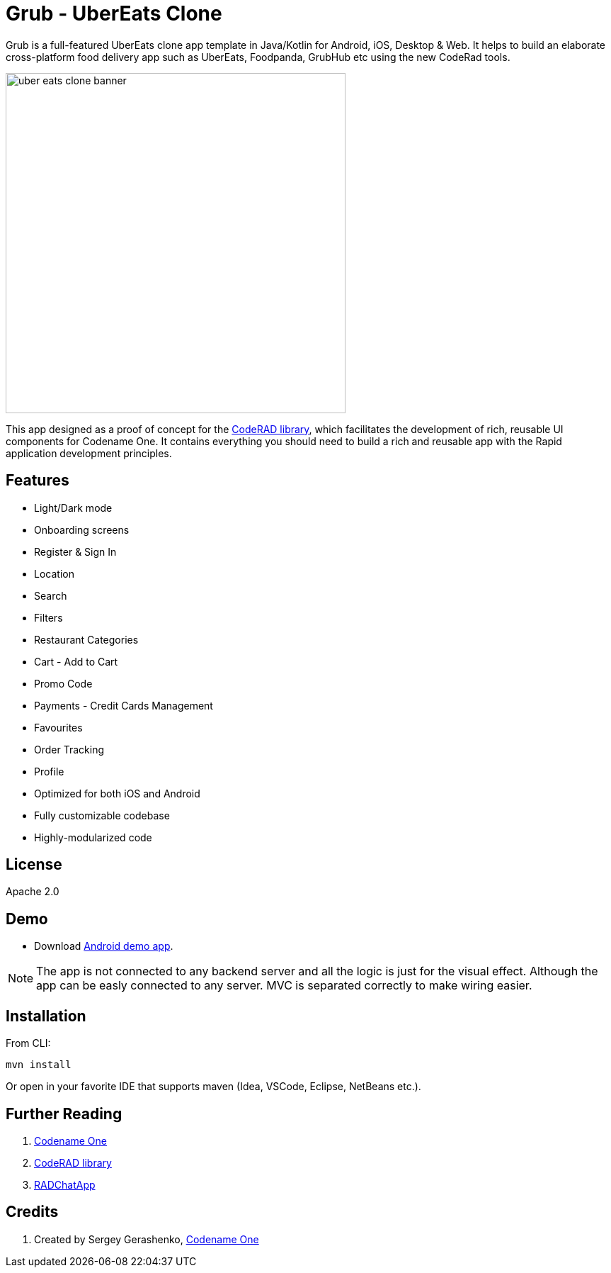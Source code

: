 = Grub - UberEats Clone

Grub is a full-featured UberEats clone app template in Java/Kotlin for Android, iOS, Desktop & Web. It helps to build an elaborate cross-platform food delivery app such as UberEats, Foodpanda, GrubHub etc using the new CodeRad tools.

image::https://sergeycodenameone.github.io/uber-eats-clone-banner.jpg[width=480]

This app designed as a proof of concept for the https://github.com/shannah/CodeRAD[CodeRAD library], which facilitates the development of rich, reusable UI components for Codename One.  It contains everything you should need to build a rich and reusable app with the Rapid application development principles.

== Features

- Light/Dark mode
- Onboarding screens
- Register & Sign In
- Location
- Search
- Filters
- Restaurant Categories
- Cart - Add to Cart
- Promo Code
- Payments - Credit Cards Management
- Favourites
- Order Tracking
- Profile
- Optimized for both iOS and Android
- Fully customizable codebase
- Highly-modularized code

== License

Apache 2.0


== Demo

* Download https://github.com/sergeyCodenameOne/UberEatsClone/releases/download/v1.0/Grub.apk[Android demo app].


NOTE: The app is not connected to any backend server and all the logic is just for the visual effect. Although the app can be easly connected to any server. MVC is separated correctly to make wiring easier.


== Installation

From CLI:

```
mvn install
```

Or open in your favorite IDE that supports maven (Idea, VSCode, Eclipse, NetBeans etc.).

== Further Reading

. https://www.codenameone.com/[Codename One]
. https://github.com/shannah/CodeRAD[CodeRAD library]
. https://github.com/shannah/RADChatApp[RADChatApp]

== Credits

. Created by Sergey Gerashenko,  https://www.codenameone.com[Codename One]
